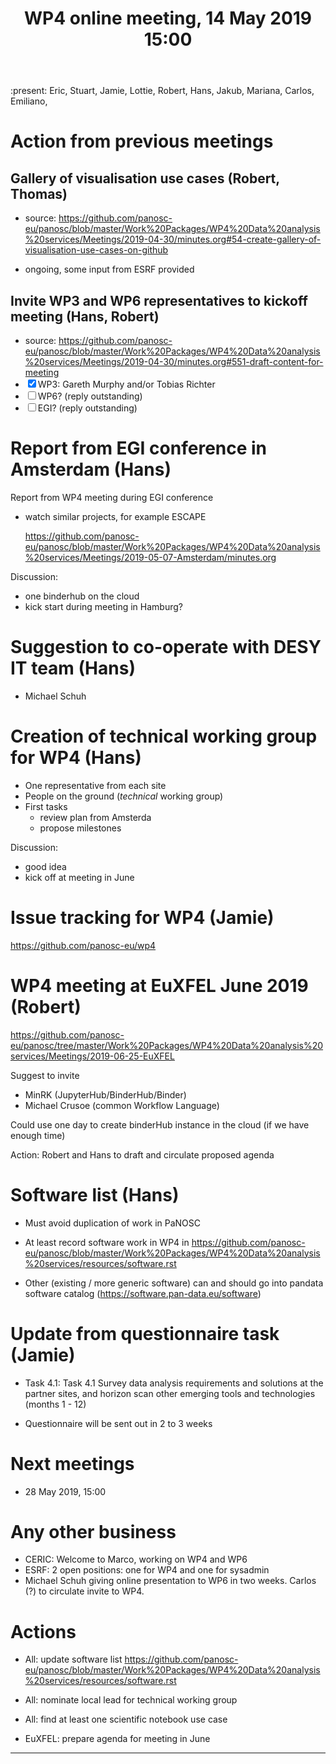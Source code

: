#+TITLE: WP4 online meeting, 14 May 2019 15:00
#+OPTIONS:   H:2 num:t toc:2

:present: Eric, Stuart, Jamie, Lottie, Robert, Hans, Jakub, Mariana, Carlos, Emiliano,

* Action from previous meetings
** Gallery of visualisation use cases (Robert, Thomas)
- source: https://github.com/panosc-eu/panosc/blob/master/Work%20Packages/WP4%20Data%20analysis%20services/Meetings/2019-04-30/minutes.org#54-create-gallery-of-visualisation-use-cases-on-github

- ongoing, some input from ESRF provided

** Invite WP3 and WP6 representatives to kickoff meeting (Hans, Robert)
- source: https://github.com/panosc-eu/panosc/blob/master/Work%20Packages/WP4%20Data%20analysis%20services/Meetings/2019-04-30/minutes.org#551-draft-content-for-meeting
- [X] WP3: Gareth Murphy and/or Tobias Richter
- [ ] WP6? (reply outstanding)
- [ ] EGI? (reply outstanding)

* Report from EGI conference in Amsterdam (Hans)

Report from WP4 meeting during EGI conference

- watch similar projects, for example ESCAPE

   https://github.com/panosc-eu/panosc/blob/master/Work%20Packages/WP4%20Data%20analysis%20services/Meetings/2019-05-07-Amsterdam/minutes.org

Discussion:

- one binderhub on the cloud
- kick start during meeting in Hamburg?

* Suggestion to co-operate with DESY IT team (Hans)
- Michael Schuh

* Creation of technical working group for WP4 (Hans)
- One representative from each site
- People on the ground (/technical/ working group)
- First tasks
  - review plan from Amsterda
  - propose milestones

Discussion:

- good idea
- kick off at meeting in June

* Issue tracking for WP4 (Jamie)

https://github.com/panosc-eu/wp4

* WP4 meeting at EuXFEL June 2019 (Robert)

https://github.com/panosc-eu/panosc/tree/master/Work%20Packages/WP4%20Data%20analysis%20services/Meetings/2019-06-25-EuXFEL

Suggest to invite
- MinRK (JupyterHub/BinderHub/Binder)
- Michael Crusoe (common Workflow Language)

Could use one day to create binderHub instance in the cloud (if we have enough time)

Action: Robert and Hans to draft and circulate proposed agenda

* Software list  (Hans)

- Must avoid duplication of work in PaNOSC
- At least record software work in WP4 in
  https://github.com/panosc-eu/panosc/blob/master/Work%20Packages/WP4%20Data%20analysis%20services/resources/software.rst

- Other (existing / more generic software) can and should go into
  pandata software catalog (https://software.pan-data.eu/software)

* Update from questionnaire task (Jamie)
- Task 4.1: Task 4.1 Survey data analysis requirements and solutions
  at the partner sites, and horizon scan other emerging tools and
  technologies (months 1 - 12)

- Questionnaire will be sent out in 2 to 3 weeks

* Next meetings
- 28 May 2019, 15:00

* Any other business
- CERIC: Welcome to Marco, working on WP4 and WP6
- ESRF: 2 open positions: one for WP4 and one for sysadmin
- Michael Schuh giving online presentation to WP6 in two weeks.
  Carlos (?) to circulate invite to WP4.

* Actions
- All: update software list  https://github.com/panosc-eu/panosc/blob/master/Work%20Packages/WP4%20Data%20analysis%20services/resources/software.rst

- All: nominate local lead for technical working group

- All: find at least one scientific notebook use case

- EuXFEL: prepare agenda for meeting in June


------------
